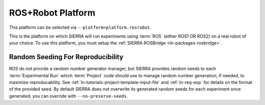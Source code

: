 .. _ln-platform-plugins-rosrobot:

==================
ROS+Robot Platform
==================

This platform can be selected via ``--platform=platform.rosrobot``.

This is the platform on which SIERRA will run experiments using :term:`ROS`
(either ROS1 OR ROS2) on a real robot of your choice. To use this platform, you
must setup the :ref:`SIERRA ROSBridge <ln-packages-rosbridge>`.

Random Seeding For Reproducibility
==================================

ROS do not provide a random number generator manager, but SIERRA provides random
seeds to each :term:`Experimental Run` which :term:`Project` code should use to
manage random number generation, if needed, to maximize reproducability. See
:ref:`ln-tutorials-project-template-input-file` and :ref:`ln-req-exp` for
details on the format of the provided seed. By default SIERRA does not overwrite
its generated random seeds for each experiment once generated; you can override
with ``--no-preserve-seeds``.
